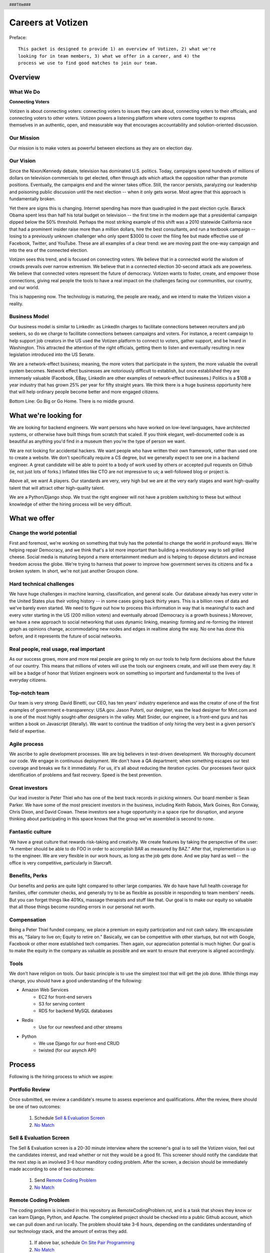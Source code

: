 .. header :: ###Title###

.. footer :: ###Page###

==================
Careers at Votizen
==================


Preface::

    This packet is designed to provide 1) an overview of Votizen, 2) what we're
    looking for in team members, 3) what we offer in a career, and 4) the 
    process we use to find good matches to join our team.

Overview
========

What We Do
----------

**Connecting Voters**

Votizen is about connecting voters: connecting voters to issues they care about, connecting voters to their officials, and connecting voters to other voters.  Votizen powers a listening platform where voters come together to express themselves in an authentic, open, and measurable way that encourages accountability and solution-oriented discussion.  

Our Mission
-----------
Our mission is to make voters as powerful between elections as they are on election day.

Our Vision
----------
Since the Nixon/Kennedy debate, television has dominated U.S. politics.  Today, campaigns spend hundreds of millions of dollars on television commercials to get elected, often through ads which attack the opposition rather than promote positions.  Eventually, the campaigns end and the winner takes office.  Still, the rancor persists, paralyzing our leadership and poisoning public discussion until the next election -- when it only gets worse.  Most agree that this approach is fundamentally broken.

Yet there are signs this is changing.  Internet spending has more than quadrupled in the past election cycle.  Barack Obama spent less than half his total budget on television -- the first time in the modern age that a presidential campaign dipped below the 50% threshold.  Perhaps the most striking example of this shift was a 2010 statewide California race that had a prominent insider raise more than a million dollars, hire the best consultants, and run a textbook campaign -- losing to a previously unknown challenger who only spent $3000 to cover the filing fee but made effective use of Facebook, Twitter, and YouTube.  These are all examples of a clear trend: we are moving past the one-way campaign and into the era of the connected election.

Votizen sees this trend, and is focused on connecting voters.  We believe that in a connected world the wisdom of crowds prevails over narrow extremism.  We believe that in a connected election 30-second attack ads are powerless.  We believe that connected voters represent the future of democracy.  Votizen wants to foster, create, and empower those connections, giving real people the tools to have a real impact on the challenges facing our communities, our country, and our world.

This is happening now. The technology is maturing, the people are ready, and we intend to make the Votizen vision a reality.


Business Model
--------------
Our business model is similar to LinkedIn: as LinkedIn charges to facilitate connections between recruiters and job seekers, so do we charge to facilitate connections between campaigns and voters.  For instance, a recent campaign to help support job creators in the US used the Votizen platform to connect to voters, gather support, and be heard in Washington.  This attracted the attention of the right officials, getting them to listen and eventually resulting in new legislation introduced into the US Senate.  

We are a network-effect business; meaning, the more voters that participate in the system, the more valuable the overall system becomes.  Network effect businesses are notoriously difficult to establish, but once established they are immensely valuable (Facebook, EBay, LinkedIn are other examples of network-effect businesses.)  Politics is a $10B a year industry that has grown 25% per year for fifty straight years.  We think there is a huge business opportunity here that will help ordinary people become better and more engaged citizens.

Bottom Line:  Go Big or Go Home.  There is no middle ground.


What we're looking for
======================

We are looking for backend engineers.  We want persons who have worked on low-level languages, have architected systems, or otherwise have built things from scratch that scaled.  If you think elegant, well-documented code is as beautiful as anything you'd find in a museum then you're the type of person we want.

We are not looking for accidental hackers.  We want people who have written their own framework, rather than used one to create a website.  We don't specifically require a CS degree, but we generally expect to see one in a backend engineer.  A great candidate will be able to point to a body of work used by others or accepted pull requests on Github (ie, not just lots of forks.)  Inflated titles like CTO are not impressive to us; a well-followed blog or project is.  

Above all, we want A players.  Our standards are very, very high but we are at the very early stages and want high-quality talent that will attract other high-quality talent.

We are a Python/Django shop.  We trust the right engineer will not have a problem switching to these but without knowledge of either the hiring process will be very difficult.


What we offer
=============

Change the world potential
--------------------------
First and foremost, we're working on something that truly has the potential to change the world in profound ways.  We're helping repair Democracy, and we think that's a lot more important than building a revolutionary way to sell grilled cheese.  Social media is maturing beyond a mere entertainment medium and is helping to depose dictators and increase freedom across the globe.  We're trying to harness that power to improve how government serves its citizens and fix a broken system.  In short, we're not just another Groupon clone.

Hard technical challenges
-------------------------
We have huge challenges in machine learning, classification, and general scale.  Our database already has every voter in the United States plus their voting history -- in some cases going back thirty years.  This is a billion rows of data and we've barely even started.  We need to figure out how to process this information in way that is meaningful to each and every voter starting in the US (200 million voters) and eventually abroad (Democracy is a growth business.)  Moreover, we have a new approach to social networking that uses dynamic linking, meaning: forming and re-forming the interest graph as opinions change, accommodating new nodes and edges in realtime along the way.  No one has done this before, and it represents the future of social networks.

Real people, real usage, real important
---------------------------------------
As our success grows, more and more real people are going to rely on our tools to help form decisions about the future of our country.  This means that millions of voters will use the tools our engineers create, and will use them every day.  It will be a badge of honor that Votizen engineers work on something so important and fundamental to the lives of everyday citizens.

Top-notch team
--------------
Our team is very strong:  David Binetti, our CEO, has ten years' industry experience and was the creator of one of the first examples of government e-transparency:  USA.gov.  Jason Putorti, our designer, was the lead designer for Mint.com and is one of the most highly sought-after designers in the valley.  Matt Snider, our engineer, is a front-end guru and has written a book on Javascript (literally).  We want to continue the tradition of only hiring the very best in a given person's field of expertise.

Agile process
-------------
We ascribe to agile development processes.  We are big believers in test-driven development.  We thoroughly document our code.  We engage in continuous deployment.  We don't have a QA department; when something escapes our test coverage and breaks we fix it immediately.  For us, it's all about reducing the iteration cycles.  Our processes favor quick identification of problems and fast recovery.  Speed is the best prevention.  

Great investors
---------------
Our lead investor is Peter Thiel who has one of the best track records in picking winners.  Our board member is Sean Parker.  We have some of the most prescient investors in the business, including Keith Rabois, Mark Goines, Ron Conway, Chris Dixon, and David Cowan.  These investors see a huge opportunity in a space ripe for disruption, and anyone thinking about participating in this space knows that the group we've assembled is second to none. 

Fantastic culture
-----------------
We have a great culture that rewards risk-taking and creativity.  We create features by taking the perspective of the user:  "A member should be able to do FOO in order to accomplish BAR as measured by BAZ."  After that, implementation is up to the engineer.  We are very flexible in our work hours, as long as the job gets done.  And we play hard as well -- the office is very competitive, particularly in Starcraft.

Benefits, Perks
---------------
Our benefits and perks are quite light compared to other large companies.  We do have have full health coverage for families, offer commuter checks, and generally try to be as flexible as possible in responding to team members' needs.  But you can forget things like 401Ks, massage therapists and stuff like that.  Our goal is to make our equity so valuable that all those things become rounding errors in our personal net worth.

Compensation
---------------
Being a Peter Thiel funded company, we place a premium on equity participation and not cash salary.  We encapsulate this as, "Salary to live on; Equity to retire on."  Basically, we can be competitive with other startups, but not with Google, Facebook or other more established tech companies.  Then again, our appreciation potential is much higher.  Our goal is to make the equity in the company as valuable as possible and we want to ensure that everyone is aligned accordingly.  

Tools
-----
We don't have religion on tools.  Our basic principle is to use the simplest tool that will get the job done.  While things may change, you should have a good understanding of the following:

- Amazon Web Services
    - EC2 for front-end servers
    - S3 for serving content
    - RDS for backend MySQL databases
    
- Redis 
    - Use for our newsfeed and other streams

- Python
    - We use Django for our front-end CRUD
    - twisted (for our asynch API)

Process
=======
Following is the hiring process to which we aspire:


Portfolio Review
----------------
Once submitted, we review a candidate's resume to assess experience and qualifications.  After the review, there should be one of two outcomes:

    1.  Schedule `Sell & Evaluation Screen`_
    2.  `No Match`_

Sell & Evaluation Screen
------------------------
The Sell & Evaluation screen is a 20-30 minute interview where the screener's goal is to sell the Votizen vision, feel out the candidates interest, and read whether or not they would be a good fit. This screener should notify the candidate that the next step is an involved 3-6 hour manditory coding problem. After the screen, a decision should be immediately made according to one of two outcomes:

    1.  Send `Remote Coding Problem`_
    2.  `No Match`_

Remote Coding Problem
---------------------

The coding problem is included in this repository as RemoteCodingProblem.rst, and is a task that shows they know or can learn Django, Python, and Apache. The completed project should be checked into a public Github account, which we can pull down and run locally. The problem should take 3-6 hours, depending on the candidates understanding of our technology stack, and the amount of extras they add.

    1.  If above bar, schedule `On Site Pair Programming`_
    2.  `No Match`_


On Site Pair Programming
------------------------
The on site pair programming is an in-person interview, where the candidate will be tasked to code a multi-layered problem on a computer while being paired with one of our engineers. The candidate should be asked to bring a laptop with them (and they can use the language of their choice), or we will have to provide one (and they will have to code in Python). The candidate can choose between two carefully crafted problems, included in this repository as OnSitePairProblem.rsr. After the on-site, a decision should be immediately made according to one of two outcomes:

    1.  If good fit, schedule `On Site Team`_
    2.  `No Match`_

On Site Team
------------
The on site team is the final step meant to give all team members an opportunity to assess culture fit. Generally, this should immediately follow the "On Site Pair Programming" step and include a lunch or dinner, but if pressed for time, simply a meet-and-greet. Prior to the team meeting, the focus should be on matching the skills to the role. The team meeting is for matching the personality to the culture of the company. After the on site team interview, all team members should come together to make a determination as follows:

    1.  `If good fit, Reference Check`_
    2.  `Hold`_
    3.  `No Match`_

Reference Check
---------------
Reference check should be the final assessment of skills: 

    1.  `If passes, Hire`_
    2.  `No Match`_


Hire
----
Once the decision to hire has been made, the hiring manager must put together and present an offer package within one business day.  **No exceptions**

Hold
----
Periodically we might find good candidates that would be a good match aside from timing (on one side or another.)  These should be placed in a `Hold`_ status.  Ideally, when candidates are placed on hold there should be a defined trigger to bring them out of that state.  Examples include: vesting fully, finishing school, campaign ending, etc.  It should not be a catch-all category: the supposition should be that all candidates are either hired or declined.

No Match
--------
Most candidates will not be a match.  While each case may be handled individually, all candidates who have on site visits should be informed of no-match via phone.  Others may be informed via email.  All candidates should be treated respectfully.  

Applicant Tracking System
=========================

To apply, please use our links from our main job page at https://www.votizen.com/jobs.  

Special Note for Recruiters
===========================

At Votizen we love recruiters!  If you haven't already done so, please see our instructions on how to work with us at http://www.votizen.com/recruiters.  


Questions/Contact Information
=============================

If you have any additional information or questions please contact Marty Schneider at marty@votizen.com or 415.690.8683.


